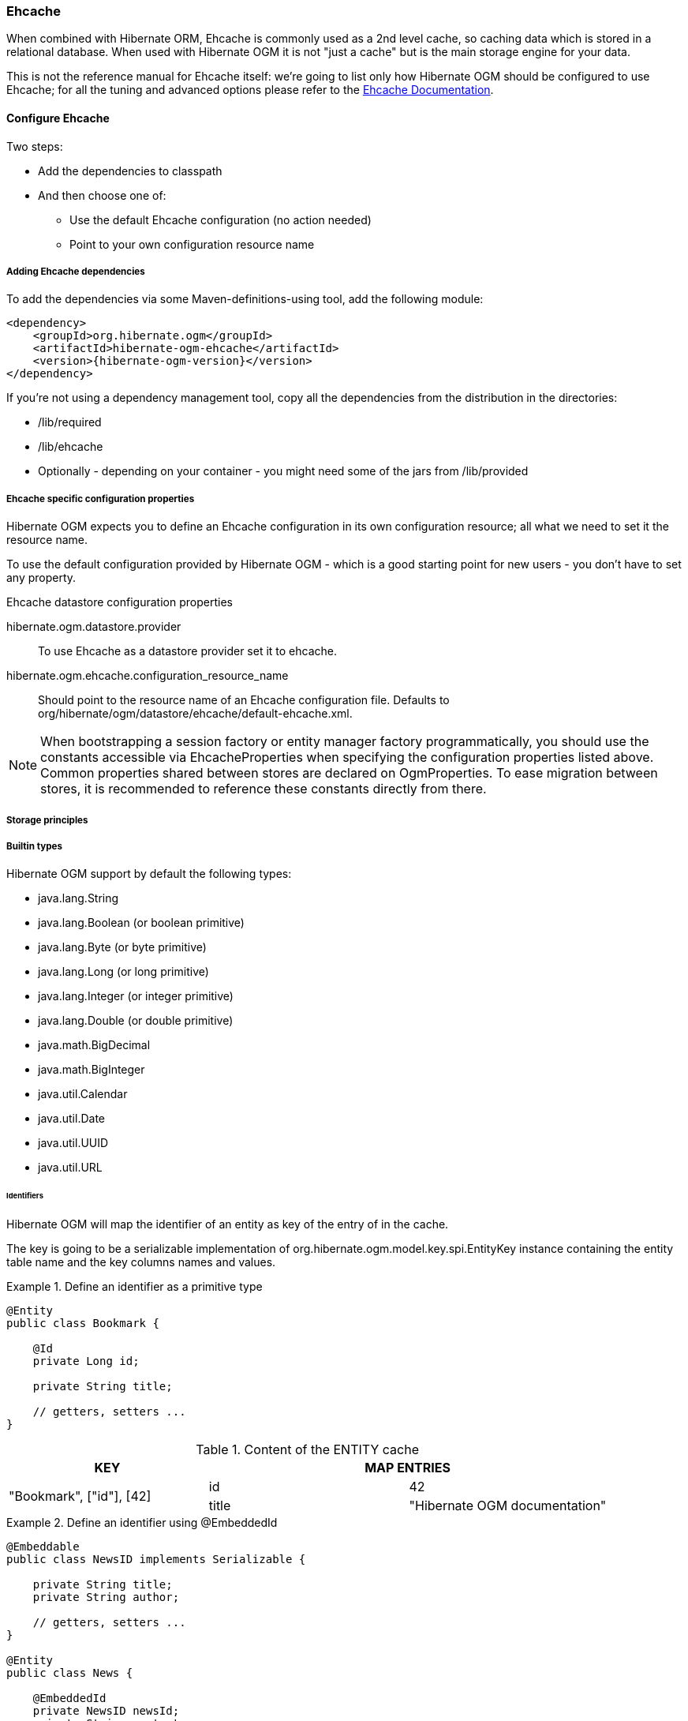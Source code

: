 [[ogm-ehcache]]

=== Ehcache

When combined with Hibernate ORM, Ehcache is commonly used as a 2nd level cache,
so caching data which is stored in a relational database.
When used with Hibernate OGM it is not "just a cache"
but is the main storage engine for your data.

This is not the reference manual for Ehcache itself:
we're going to list only how Hibernate OGM should be configured to use Ehcache;
for all the tuning and advanced options please refer to the
http://www.ehcache.org/documentation[Ehcache Documentation].

[[ogm-ehcache-configuration]]

==== Configure Ehcache

Two steps:

* Add the dependencies to classpath
* And then choose one of:

** Use the default Ehcache configuration (no action needed)
** Point to your own configuration resource name


[[ogm-ehcache-adddepencies]]

===== Adding Ehcache dependencies

To add the dependencies via some Maven-definitions-using tool,
add the following module:

[source, XML]
[subs="verbatim,attributes"]
----
<dependency>
    <groupId>org.hibernate.ogm</groupId>
    <artifactId>hibernate-ogm-ehcache</artifactId>
    <version>{hibernate-ogm-version}</version>
</dependency>
----

If you're not using a dependency management tool,
copy all the dependencies from the distribution in the directories:

* +/lib/required+
* +/lib/ehcache+
* Optionally - depending on your container -
  you might need some of the jars from +/lib/provided+


[[ogm-ehcache-configuration-properties]]

===== Ehcache specific configuration properties

Hibernate OGM expects you to define an Ehcache configuration
in its own configuration resource;
all what we need to set it the resource name.

To use the default configuration provided by Hibernate OGM -
which is a good starting point for new users - you don't have to set any property.

.Ehcache datastore configuration properties
hibernate.ogm.datastore.provider::
To use Ehcache as a datastore provider set it to +ehcache+.
hibernate.ogm.ehcache.configuration_resource_name::
Should point to the resource name of an Ehcache configuration file.
Defaults to +org/hibernate/ogm/datastore/ehcache/default-ehcache.xml+.

[NOTE]
====
When bootstrapping a session factory or entity manager factory programmatically,
you should use the constants accessible via +EhcacheProperties+
when specifying the configuration properties listed above.
Common properties shared between stores are declared on +OgmProperties+.
To ease migration between stores, it is recommended to reference these constants directly from there.
====

[[ogm-ehcache-storage-principles]]
===== Storage principles

[[ogm-ehcache-built-in-types]]
===== Builtin types

Hibernate OGM support by default the following types:

* [classname]+java.lang.String+
* [classname]+java.lang.Boolean+ (or boolean primitive)
* [classname]+java.lang.Byte+ (or byte primitive)
* [classname]+java.lang.Long+ (or long primitive)
* [classname]+java.lang.Integer+ (or integer primitive)
* [classname]+java.lang.Double+ (or double primitive)

* [classname]+java.math.BigDecimal+
* [classname]+java.math.BigInteger+

* [classname]+java.util.Calendar+
* [classname]+java.util.Date+
* [classname]+java.util.UUID+
* [classname]+java.util.URL+

====== Identifiers

Hibernate OGM will map the identifier of an entity as key of the entry of in the cache.

The key is going to be a serializable implementation of +org.hibernate.ogm.model.key.spi.EntityKey+
instance containing the entity table name and the key columns names and values.

.Define an identifier as a primitive type
====
[source, JAVA]
----
@Entity
public class Bookmark {

    @Id
    private Long id;

    private String title;

    // getters, setters ...
}
----

.Content of the ENTITY cache
[cols="3*", options="header"]
|===
     ^| KEY                   2+^| MAP ENTRIES

.2+^.^| "Bookmark", ["id"], [42] | id       | 42 
                                 | title    | "Hibernate OGM documentation" 
|===
====

.Define an identifier using @EmbeddedId
====
[source, JAVA]
----
@Embeddable
public class NewsID implements Serializable {

    private String title;
    private String author;

    // getters, setters ...
}

@Entity
public class News {

    @EmbeddedId
    private NewsID newsId;
    private String content;

    // getters, setters ...
}
----

.Content of the ENTITY cache
[cols="3*", options="header"]
|===
     ^| KEY
   2+^| MAP ENTRIES

.3+^.^| "News",[newsId.author, newsId.title], ["Guillaume", "How to use Hibernate OGM ?"]
      | newsId.author  | "Guillaume"

      | newsId.title   | "How to use Hibernate OGM ?"

      | content        | "Simple, just like ORM but with a NoSQL database"
|===
====

====== Identifier generation strategies

The only table strategy available in ehcahce is the +TABLE+ one.
Selecting a different strategies won't cause any execption but Hibernate OGM will still rely on the
+TABLE+ strategy to generate identifiers.

.Id generation strategy TABLE using default values
====
[source, JAVA]
----
@Entity
public class GuitarPlayer {

    @Id
    @GeneratedValue(strategy = GenerationType.TABLE)
    private long id;

    private String name;

    // getters, setters ...
}

----

.Content of the IDENTIFIERS cache

[cols="2*", options="header"]
|===
  ^| KEY
  ^| NEXT VALUE
   | [type=TABLE, name=hibernate_sequences, keyColumnName=sequence_name, valueColumnName=next_val],
      columnNames=[sequence_name], columnValues=[default] 
^.^|  2
|===
====

.Id generation strategy TABLE using a custom table
====
[source, JAVA]
----
@Entity
public class GuitarPlayer {

    @Id
    @GeneratedValue(strategy = GenerationType.TABLE, generator = "guitarGen")
    @TableGenerator(
        name = "guitarGen",
        table = "GuitarPlayerSequence",
        pkColumnValue = "guitarPlayer",
        valueColumnName = "nextGuitarPlayerId"
    )
    private long id;

    // getters, setters ...
}

----

.Content of the IDENTIFIERS cache

[cols="2*", options="header"]
|===
  ^| KEY
  ^| NEXT VALUE

   | [type=TABLE, name=GuitarPlayerSequence, keyColumnName=sequence_name,
     valueColumnName=nextGuitarPlayerId], columnNames=[sequence_name], columnValues=[guitarPlayer]
^.^| 2
|===
====

.SEQUENCE id generation strategy
====
[source, JAVA]
----
@Entity
public class Song {

  @Id
  @GeneratedValue(strategy = GenerationType.SEQUENCE, generator = "songSequenceGenerator")
  @SequenceGenerator(
      name = "songSequenceGenerator",
      sequenceName = "song_sequence",
      initialValue = 2,
      allocationSize = 20
  )
  private Long id;

  private String title;

  // getters, setters ...
}
----

[cols="2*", options="header"]
|===
  ^| KEY
  ^| NEXT VALUE
   | [type="TABLE", "name"="hibernate_sequences", keyColumnName="sequence_name", 
      valueColumnName="next_val]", columnNames=[sequence_name], columnValues=[song_sequence_name]
^.^| 11
|===
====

===== Entities

Entites are stored in the +ENTITIES+ cache.

.Default JPA mapping for an entity
====
[source, JAVA]
----
@Entity
public class News {

    @Id
    private String id;
    private String title;

    // getters, setters ...
}
----

.Content of the ENTITIES cache

[cols="3*", options="header"]
|===
     ^| KEY                        2+^| MAP ENTRIES

.2+^.^| "News", ["id"], ["1234-5678"] | id       | "1234-5678"
                                      | title    | "On the merits of NoSQL" 
|===
====

.Rename field and collection using @Table and @Column
====
[source, JAVA]
----
@Entity
@Table(name = "Article")
public class News {

    @Id
    private String id;

    @Column(name = "headline")
    private String title;

    // getters, setters ...
}
----

.Content of the ENTITIES cache
[cols="3*", options="header"]
|===
     ^| KEY                               2+^| MAP ENTRIES

.2+^.^| "Article", ["id"], ["1234-5678"]     | id       | "1234-5678"
                                             | headline | "On the merits of NoSQL" 
|===
====

====== Embedded objects and collections

.Embedded object
====
[source, JAVA]
----
@Entity
public class News {

    @Id
    private String id;
    private String title;

    @Embedded
    private NewsPaper paper;

    // getters, setters ...
}

@Embeddable
public class NewsPaper {

    private String name;
    private String owner;

    // getters, setters ...
}
----

.Content of the ENTITIES cache
[cols="3*", options="header"]
|===
     ^| KEY                               2+^| MAP ENTRIES

.4+^.^| "Article", ["id"], ["1234-5678"]     | id          | "1234-5678"
                                             | title       | "On the merits of NoSQL" 
                                             | paper.name  | "NoSQL journal of prophecies" 
                                             | paper.owner | "Delphy" 
|===
====

.@ElementCollection with one attibute
====
[source, JAVA]
----
@Entity
public class GrandMother {

    @Id
    private String id;

    @ElementCollection
    private List<GrandChild> grandChildren = new ArrayList<GrandChild>();

    // getters, setters ...
}

@Embeddable
public class GrandChild {

    private String name;

    // getters, setters ...
}
----

.Content of the ENTITIES cache
[cols="3*", options="header"]
|===
     ^| KEY                            2+^| MAP ENTRIES
   ^.^| "GrandMother", ["id"], ["granny"] | id          | "granny"
|===

.Content of the ASSOCIATIONS cache
[cols="4*", options="header"]
|===
     ^| KEY
   3+^| MAP ENTRIES

.2+^.^| "GrandMother_grandChildren", ["GrandMother_id"], ["granny"]
.2+^.^| ["GrandMother_id", "name"], ["granny", "Leia"]
      | GrandMother_id
      | "granny"

      | name
      | "Leia"

.2+^.^| "GrandMother_grandChildren", ["GrandMother_id"], ["granny"]
.2+^.^| ["GrandMother_id", "name"], ["granny", "Luke"]
      | GrandMother_id
      | "granny"

      | name
      | "Luke"
|===
====

.@ElementCollection with @OrderColumn
====
[source, JAVA]
----
@Entity
public class GrandMother {

    @Id
    private String id;

    @ElementCollection
    @OrderColumn( name = "birth_order" )
    private List<GrandChild> grandChildren = new ArrayList<GrandChild>();

    // getters, setters ...
}

@Embeddable
public class GrandChild {

    private String name;

    // getters, setters ...
}
----

.Content of the ENTITIES cache
[cols="3*", options="header"]
|===
     ^| KEY                            2+^| MAP ENTRIES
   ^.^| "GrandMother", ["id"], ["granny"] | id          | "granny"
|===

.Content of the ASSOCIATIONS cache
[cols="4*", options="header"]
|===
     ^| KEY
   3+^| MAP ENTRIES

.3+^.^| "GrandMother_grandChildren", ["GrandMother_id"], ["granny"]
.3+^.^| ["GrandMother_id", "birth_order"], ["granny", 0]
      | GrandMother_id
      | "granny"

      | birth_order
      | 0

      | name
      | "Leia"

.3+^.^| "GrandMother_grandChildren", ["GrandMother_id"], ["granny"]
.3+^.^| ["GrandMother_id", "birth_order"], ["granny", 1]
      | GrandMother_id
      | "granny"

      | birth_order
      | 1

      | name
      | "Luke"
|===
====

===== Associations

.Unidirectional one-to-one
====
[source, JAVA]
----
@Entity
public class Vehicule {

    @Id
    private String id;
    private String brand;

    // getters, setters ...
}

@Entity
public class Wheel {

    @Id
    private String id;
    private double diameter;

    @OneToOne
    private Vehicule vehicule;

    // getters, setters ...
}
----

.Content of the ENTITIES cache
[cols="3*", options="header"]
|===
     ^| KEY                       2+^| MAP ENTRIES

.2+^.^| "Vehicule", ["id"], ["V_01"] | id             | "V_01"
                                     | brand          | "Mercedes"

.3+^.^| "Wheel", ["id"], ["W001"]    | id             | "W001"
                                     | diameter       | 0.0
                                     | vehicule_id    | "V_01"
|===
====

[[ehcache-in-entity-one-to-one-join-column]]
.Unidirectional one-to-one with @JoinColumn
====
[source, JAVA]
----
@Entity
public class Vehicule {

    @Id
    private String id;
    private String brand;

    // getters, setters ...
}


@Entity
public class Wheel {

    @Id
    private String id;
    private double diameter;

    @OneToOne
    @JoinColumn( name = "part_of" )
    private Vehicule vehicule;

    // getters, setters ...
}
----

.Content of the ENTITIES cache
[cols="3*", options="header"]
|===
     ^| KEY                       2+^| MAP ENTRIES

.2+^.^| "Vehicule", ["id"], ["V_01"] | id             | "V_01"
                                     | brand          | "Mercedes"

.3+^.^| "Wheel", ["id"], ["W001"]    | id             | "W001"
                                     | diameter       | 0.0
                                     | part_of       | "V_01"
|===
====

.Unidirectional one-to-one with @MapsId and @PrimaryKeyJoinColumn
====
[source, JAVA]
----
@Entity
public class Vehicule {

    @Id
    private String id;
    private String brand;

    // getters, setters ...
}

@Entity
public class Wheel {

    @Id
    private String id;
    private double diameter;

    @OneToOne
    @PrimaryKeyJoinColumn
    @MapsId
    private Vehicule vehicule;

    // getters, setters ...
}
----

.Content of the ENTITIES cache
[cols="3*", options="header"]
|===
     ^| KEY                                2+^| MAP ENTRIES

.2+^.^| "Vehicule", ["id"], ["V_01"]          | id             | "V_01"
                                              | brand          | "Mercedes"

.2+^.^| "Wheel", ["vehicule_id"], ["V_01"]    | vehicule_id    | "V_01"
                                              | diameter       | 0.0
|===
====

.Bidirectional one-to-one
====
[source, JAVA]
----
@Entity
public class Husband {

    @Id
    private String id;
    private String name;

    @OneToOne
    private Wife wife;

    // getters, setters ...
}

@Entity
public class Wife {

    @Id
    private String id;
    private String name;

    @OneToOne
    private Husband husband;

    // getters, setters ...
}
----

.Content of the ENTITIES cache
[cols="3*", options="header"]
|===
     ^| KEY                       2+^| MAP ENTRIES
.3+^.^| "Husband", ["id"], ["alex"]  | id             | "alex"
                                     | name           | "Alex"
                                     | wife           | "bea"

.2+^.^| "Wife", ["id"], ["bea"]      | id             | "bea"
                                     | name           | "Bea"
|===

.Content of the ASSOCIATIONS cache
[cols="4*", options="header"]
|===
     ^| KEY
   3+^| MAP ENTRIES

.2+^.^| "Husband", ["wife"], ["bea"]
.2+^.^| ["id", "wife"], ["alex", "bea"]
      | id
      | "alex"

      | wife
      | "bea"
|===
====

.Unidirectional one-to-many
====
[source, JAVA]
----
@Entity
public class Basket {

    @Id
    private String id;

    private String owner;

    @OneToMany
    private List<Product> products = new ArrayList<Product>();

    // getters, setters ...
}

@Entity
public class Product {

    @Id
    private String name;

    private String description;

    // getters, setters ...
}
----

.Content of the ENTITIES cache
[cols="3*", options="header"]
|===
     ^| KEY                       2+^| MAP ENTRIES

.2+^.^| "Basket", ["id"], ["davide_basket"] | id               | "davide_basket"
                                            | owner            | "Davide"

.2+^.^| "Product", ["name"], ["Beer"]       | name             | "Beer"
                                            | description      | "Tactical Nuclear Penguin"

.2+^.^| "Product", ["name"], ["Pretzel"]    | name             | "Pretzel"
                                            | description      | "Glutino Pretzel Sticks"
|===

.Content of the ASSOCIATIONS cache
[cols="4*", options="header"]
|===
     ^| KEY
   3+^| MAP ENTRIES

.4+^.^| "Basket_Product", ["Basket_id"], ["davide_basket"]
.2+^.^| ["Basket_id", "products_name"], ["davide_basket", "Beer"]
      | Basket_id
      | "davide_basket"

      | products_name
      | "Beer"

.2+^.^| ["Basket_id", "products_name"], ["davide_basket", "Pretzel"]
      | Basket_id
      | "davide_basket"

      | products_name
      | "Pretzel"


|===
====

.Unidirectional one-to-many with +@JoinTable+
====
[source, JAVA]
----
@Entity
public class Basket {

    @Id
    private String id;

    private String owner;

    @OneToMany
    @JoinTable( name = "BasketContent" )
    private List<Product> products = new ArrayList<Product>();

    // getters, setters ...
}

@Entity
public class Product {

    @Id
    private String name;

    private String description;

    // getters, setters ...
}
----

.Content of the ENTITIES cache
[cols="3*", options="header"]
|===
     ^| KEY                       2+^| MAP ENTRIES

.2+^.^| "Basket", ["id"], ["davide_basket"] | id               | "davide_basket"
                                            | owner            | "Davide"

.2+^.^| "Product", ["name"], ["Beer"]       | name             | "Beer"
                                            | description      | "Tactical Nuclear Penguin"

.2+^.^| "Product", ["name"], ["Pretzel"]    | name             | "Pretzel"
                                            | description      | "Glutino Pretzel Sticks"
|===

.Content of the ASSOCIATIONS cache
[cols="4*", options="header"]
|===
     ^| KEY
   3+^| MAP ENTRIES

.4+^.^| "BasketContent", ["Basket_id"], ["davide_basket"]
.2+^.^| ["Basket_id", "products_name"], ["davide_basket", "Beer"]
      | Basket_id
      | "davide_basket"

      | products_name
      | "Beer"

.2+^.^| ["Basket_id", "products_name"], ["davide_basket", "Pretzel"]
      | Basket_id
      | "davide_basket"

      | products_name
      | "Pretzel"
|===
====

.Unidirectional one-to-many using maps with defaults
====
[source, JAVA]
----
@Entity
public class User {

    @Id
    private String id;

    @OneToMany
    private Map<String, Address> addresses = new HashMap<String, Address>();

    // getters, setters ...
}

@Entity
public class Address {

    @Id
    private String id;
    private String city;

    // getters, setters ...
}
----

.Content of the ENTITIES cache
[cols="3*", options="header"]
|===
     ^| KEY                             2+^| MAP ENTRIES

   ^.^| "User", ["id"], ["user_001"]       | id   | "user_001"

.2+^.^| "Address", ["id"], ["address_001"] | id   | "address_001"
                                           | city | "Rome"

.2+^.^| "Address", ["id"], ["address_002"] | id   | "address_002"
                                           | city | "Paris"
|===


.Content of the ASSOCIATIONS cache
[cols="4*", options="header"]
|===
     ^| KEY
   3+^| MAP ENTRIES

.6+^.^| "User_address", ["User_id"], "user_001"]
.3+^.^| ["User_id", "addresses_KEY"], ["user_001", "home"]
      | User_id
      | "user_001"

      | addresses_KEY
      | "home"

      | addresses_id
      | "address_001"


.3+^.^| ["User_id", "addresses_KEY"], ["user_001", "work"]
      | User_id
      | "user_002"

      | addresses_KEY
      | "work"

      | addresses_id
      | "address_002"
|===
====

.Unidirectional one-to-many using maps with @MapKeyColumn
====
[source, JAVA]
----
@Entity
public class User {

    @Id
    private String id;

    @OneToMany
    @MapKeyColumn(name = "addressType")
    private Map<String, Address> addresses = new HashMap<String, Address>();

    // getters, setters ...
}

@Entity
public class Address {

    @Id
    private String id;
    private String city;

    // getters, setters ...
}
----

.Content of the ENTITIES cache
[cols="3*", options="header"]
|===
     ^| KEY                             2+^| MAP ENTRIES

   ^.^| "User", ["id"], ["user_001"]       | id   | "user_001"

.2+^.^| "Address", ["id"], ["address_001"] | id   | "address_001"
                                           | city | "Rome"

.2+^.^| "Address", ["id"], ["address_002"] | id   | "address_002"
                                           | city | "Paris"
|===

.Content of the ASSOCIATIONS cache
[cols="4*", options="header"]
|===
     ^| KEY
   3+^| MAP ENTRIES

.6+^.^| "User_address", ["User_id"], "user_001"]
.3+^.^| ["User_id", "addressType"], ["user_001", "home"]
      | User_id
      | "user_001"

      | addressesType
      | "home"

      | addresses_id
      | "address_001"


.3+^.^| ["User_id", "addressType"], ["user_001", "work"]
      | User_id
      | "user_002"

      | addressesType
      | "work"

      | addresses_id
      | "address_002"
|===
====

.Unidirectional many-to-one
====
[source, JAVA]
----
@Entity
public class JavaUserGroup {

    @Id
    private String jugId;
    private String name;

    // getters, setters ...
}

@Entity
public class Member {

    @Id
    private String id;
    private String name;

    @ManyToOne
    private JavaUserGroup memberOf;

    // getters, setters ...
}
----

.Content of the ENTITIES cache
[cols="3*", options="header"]
|===
     ^| KEY                                      2+^| MAP ENTRIES

.2+^.^| "JavaUserGroup", ["jugId"], ["summer_camp"] | jugId           | "summer_camp"
                                                    | name            | "JUG Summer Camp"

.3+^.^| "Member", ["member_id"], ["emmanuel"]       | member_id       | "emmanuel"
                                                    | name            | "Emmanuel Bernard"
                                                    | memberOf_jug_id | "summer_camp"

.3+^.^| "Member", ["member_id"], ["jerome"]         | member_id       | "jerome"
                                                    | name            | "Jerome"
                                                    | memberOf_jug_id | "summer_camp"
|===
====

.Bidirectional many-to-one 
====
[source, JAVA]
----
@Entity
public class SalesForce {

    @Id
    private String id;
    private String corporation;

    @OneToMany(mappedBy = "salesForce")
    private Set<SalesGuy> salesGuys = new HashSet<SalesGuy>();

    // getters, setters ...
}

@Entity
public class SalesGuy {
    private String id;
    private String name;

    @ManyToOne
    private SalesForce salesForce;

    // getters, setters ...
}
----

.Content of the ENTITIES cache
[cols="3*", options="header"]
|===
     ^| KEY                                      2+^| MAP ENTRIES

.2+^.^| "SalesForce", ["id"], ["sales_force"]       | id              | "red_hat"
                                                    | corporation     | "Red Hat"

.3+^.^| "SalesGuy", ["id"], ["eric"]                | id              | "eric"
                                                    | name            | "Eric"
                                                    | salesForce_id   | "red_hat"

.3+^.^| "SalesGuy", ["id"], ["simon"]               | id              | "simon"
                                                    | name            | "Simon"
                                                    | salesForce_id   | "red_hat"
|===

.Content of the ASSOCIATIONS cache
[cols="4*", options="header"]
|===
     ^| KEY
   3+^| MAP ENTRIES

.4+^.^| "SalesGuy", ["salesForce_id"], "red_hat"]
.2+^.^| ["salesForce_id", "id"], ["red_hat", "eric"]
      | salesForce_id
      | "red_hat"

      | id
      | "eric"

.2+^.^| ["salesForce_id", "id"], ["red_hat", "simon"]
      | salesForce_id
      | "red_hat"

      | id
      | "simon"
|===
====

.Unidirectional many-to-many
====
[source, JAVA]
----
@Entity
public class Student {

    @Id
    private String id;
    private String name;

    // getters, setters ...
}

@Entity
public class ClassRoom {

    @Id
    private long id;
    private String lesson;

    @ManyToMany
    private List<Student> students = new ArrayList<Student>();

    // getters, setters ...
}
----

The "Math" class has 2 students: John Doe and Mario Rossi

The "English" class has 2 students: Kate Doe and Mario Rossi

.Content of the ENTITIES cache
[cols="3*", options="header"]
|===
     ^| KEY                                      2+^| MAP ENTRIES

.2+^.^| "ClassRoom", ["id"], [1]       | id         | 1 
                                       | name       | "Math"

.2+^.^| "ClassRoom", ["id"], [2]       | id         | 2 
                                       | name       | "English"

.2+^.^| "Student", ["id"], ["john"]    | id         | "john"
                                       | name       | "John Doe"

.2+^.^| "Student", ["id"], ["mario"]   | id         | "mario"
                                       | name       | "Mario Rossi"

.2+^.^| "Student", ["id"], ["kate"]    | id         | "kate"
                                       | name       | "Kate Doe"
|===

.Content of the ASSOCIATIONS cache
[cols="4*", options="header"]
|===
     ^| KEY
   3+^| MAP ENTRIES

.4+^.^| "ClassRoom_Student", ["ClassRoom_id"], [1]
.2+^.^| ["ClassRoom_id", "students_id"], [1, "mario"]
      | ClassRoom_id
      | 1 

      | students_id
      | "mario"

.2+^.^| ["ClassRoom_id", "students_id"], [1, "john"]
      | ClassRoom_id
      | 1 

      | students_id
      | "john"

.4+^.^| "ClassRoom_Student", ["ClassRoom_id"], [2]
.2+^.^| ["ClassRoom_id", "students_id"], [2, "kate"]
      | ClassRoom_id
      | 2 

      | students_id
      | "kate"

.2+^.^| ["ClassRoom_id", "students_id"], [2, "mario"]
      | ClassRoom_id
      | 2 

      | students_id
      | "mario"
|===
====

.Bidirectional many-to-many 
====
[source, JAVA]
----
@Entity
public class AccountOwner {

    @Id
    private String id;

    private String SSN;

    @ManyToMany
    private Set<BankAccount> bankAccounts;

    // getters, setters ...
}

@Entity
public class BankAccount {

    @Id
    private String id;

    private String accountNumber;

    @ManyToMany( mappedBy = "bankAccounts" )
    private Set<AccountOwner> owners = new HashSet<AccountOwner>();

    // getters, setters ...
}
----

David owns 2 accounts: "012345" and "ZZZ-009"

.Content of the ENTITIES cache
[cols="3*", options="header"]
|===
     ^| KEY                               2+^| MAP ENTRIES

.2+^.^| "AccountOwner", ["id"], ["David"]    | id            | "David"
                                             | SSN           | "0123456"

.2+^.^| "BankAccount", ["id"], ["account_1"] | id            | "account_1"
                                             | accountNumber | "X2345000"

.2+^.^| "BankAccount", ["id"], ["account_2"] | id            | "account_2"
                                             | accountNumber | "ZZZ-009"
|===

.Content of the ASSOCIATIONS cache
[cols="4*", options="header"]
|===
     ^| KEY
   3+^| MAP ENTRIES

.2+^.^| "AccountOwner_BankAccount", ["bankAccounts_id"], ["account_1"]
.2+^.^| ["bankAccounts_id", "owners_id"], ["account_1", "David"]
      | bankAccounts_id
      | "account_1"

      | owners_id
      | "David"

.2+^.^| "AccountOwner_BankAccount", ["owners_id"], ["David"]
.2+^.^| ["owners_id", "banksAccounts_id"], ["Davide", "account_1"]
      | bankAccounts_id
      | "account_1"

      | owners_id
      | "David"

.2+^.^| "AccountOwner_BankAccount", ["bankAccounts_id"], ["account_2"]
.2+^.^| ["bankAccounts_id", "owners_id"], ["account_2", "David"]
      | bankAccounts_id
      | "account_2"

      | owners_id
      | "David"

.2+^.^| "AccountOwner_BankAccount", ["owners_id"], ["Davide"]
.2+^.^| ["owners_id", "banksAccounts_id"], ["David", "account_2"]
      | bankAccounts_id
      | "account_2"

      | owners_id
      | "David"
|===
====

[[ogm-ehcache-transactions]]

==== Transactions

While Ehcache technically supports transactions,
Hibernate OGM is currently unable to use them. Careful!

If you need this feature, it should be easy to implement:
contributions welcome! See
https://hibernate.onjira.com/browse/OGM-243[JIRA OGM-243].
